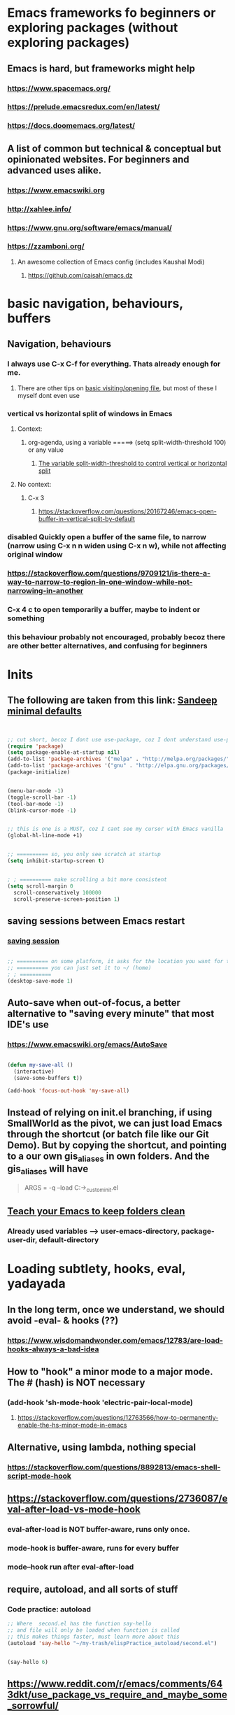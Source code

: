 * Emacs frameworks fo beginners or exploring packages (without exploring packages)
** Emacs is hard, but frameworks might help
*** https://www.spacemacs.org/
*** https://prelude.emacsredux.com/en/latest/
*** https://docs.doomemacs.org/latest/
** A list of common but technical & conceptual but opinionated websites. For beginners and advanced uses alike. 
*** https://www.emacswiki.org
*** http://xahlee.info/
*** https://www.gnu.org/software/emacs/manual/
*** https://zzamboni.org/
**** An awesome collection of Emacs config (includes Kaushal Modi)
***** https://github.com/caisah/emacs.dz
* basic navigation, behaviours, buffers
** Navigation, behaviours
*** I always use C-x C-f for everything. Thats already enough for me. 
**** There are other tips on [[https://www.gnu.org/software/emacs/manual/html_node/emacs/Visiting.html][basic visiting/opening file]], but most of these I myself dont even use 
*** vertical vs horizontal split of windows in Emacs
**** Context:
***** org-agenda, using a variable =====> (setq split-width-threshold 100) or any value
****** [[https://emacs.stackexchange.com/questions/2513/how-to-get-org-agenda-to-prefer-split-window-right][The variable split-width-threshold to control vertical or horizontal split]]
**** No context:
***** C-x 3
****** https://stackoverflow.com/questions/20167246/emacs-open-buffer-in-vertical-split-by-default
*** *disabled* Quickly open a buffer of the same file, to narrow (narrow using C-x n n widen using C-x n w), while not affecting original window 
*** https://stackoverflow.com/questions/9709121/is-there-a-way-to-narrow-to-region-in-one-window-while-not-narrowing-in-another
*** C-x 4 c to open temporarily a buffer, maybe to indent or something
*** this behaviour probably not encouraged, probably becoz there are other better alternatives, and confusing for beginners
* Inits
** The following are taken from this link: [[https://www.sandeepnambiar.com/my-minimal-emacs-setup/][Sandeep minimal defaults]]
#+begin_src lisp


  ;; cut short, becoz I dont use use-package, coz I dont understand use-package, hahaha, thats all
  (require 'package)
  (setq package-enable-at-startup nil)
  (add-to-list 'package-archives '("melpa" . "http://melpa.org/packages/"))
  (add-to-list 'package-archives '("gnu" . "http://elpa.gnu.org/packages/"))
  (package-initialize)

#+end_src

#+begin_src lisp

  (menu-bar-mode -1)
  (toggle-scroll-bar -1)
  (tool-bar-mode -1)
  (blink-cursor-mode -1)

#+end_src

#+begin_src lisp

  ;; this is one is a MUST, coz I cant see my cursor with Emacs vanilla
  (global-hl-line-mode +1)

#+end_src

#+begin_src lisp

  ;; ========== so, you only see scratch at startup
  (setq inhibit-startup-screen t)

#+end_src

#+begin_src lisp

  ; ; ========== make scrolling a bit more consistent
  (setq scroll-margin 0
	scroll-conservatively 100000
	scroll-preserve-screen-position 1)

#+end_src

** saving sessions between Emacs restart
*** [[https://superuser.com/questions/650588/how-do-i-save-and-reload-a-session-in-emacs][saving session]]

#+begin_src lisp

  ;; ========== on some platform, it asks for the location you want for the "desktop file"
  ;; ========== you can just set it to ~/ (home)
  ; ; ========== 
  (desktop-save-mode 1)
  
#+end_src
** Auto-save when out-of-focus, a better alternative to "saving every minute" that most IDE's use
*** https://www.emacswiki.org/emacs/AutoSave
#+begin_src lisp

  (defun my-save-all ()
    (interactive)
    (save-some-buffers t))

  (add-hook 'focus-out-hook 'my-save-all)

#+end_src
** Instead of relying on init.el  branching, if using SmallWorld as the pivot, we can just load Emacs through the shortcut (or batch file like our Git Demo). But by copying the shortcut, and pointing to a our own gis_aliases in own folders.  And the gis_aliases will have
#+begin_quote

ARGS = -q --load C:\path\to\our_custom_init.el

#+end_quote
** [[https://www.youtube.com/watch?v=XZjyJG-sFZI][Teach your Emacs to keep folders clean]]
*** Already used variables --> user-emacs-directory, package-user-dir, default-directory
* Loading subtlety, hooks, eval, yadayada
** In the long term, once we understand, we should avoid -eval- & hooks (??)
*** https://www.wisdomandwonder.com/emacs/12783/are-load-hooks-always-a-bad-idea
** How to "hook" a minor mode to a major mode. The # (hash) is NOT necessary
*** (add-hook 'sh-mode-hook 'electric-pair-local-mode)
**** https://stackoverflow.com/questions/12763566/how-to-permanently-enable-the-hs-minor-mode-in-emacs
** Alternative, using lambda, nothing special
*** https://stackoverflow.com/questions/8892813/emacs-shell-script-mode-hook
** https://stackoverflow.com/questions/2736087/eval-after-load-vs-mode-hook
*** eval-after-load is NOT buffer-aware, runs only once.
*** mode-hook is buffer-aware, runs for every buffer
*** mode--hook run after eval-after-load
** require, autoload, and all sorts of stuff
*** Code practice: autoload
#+begin_src emacs-lisp
  ;; Where  second.el has the function say-hello
  ;; and file will only be loaded when function is called
  ;; this makes things faster, must learn more about this
  (autoload 'say-hello "~/my-trash/elispPractice_autoload/second.el")


  (say-hello 6)
#+end_src

** https://www.reddit.com/r/emacs/comments/643dkt/use_package_vs_require_and_maybe_some_sorrowful/
*** Lots of useful comments on use-package vs require. Most importantly, you learn that require is standard GNU Emacs since 1985. WOW! Library authors dont assume everyone has use-package, hence, many dont include it in installation instructions
* Emacs Daemon. No success for when under Windows
** https://stuff-things.net/2014/12/16/working-with-emacsclient/
** https://wikemacs.org/wiki/Emacs_server
* Navigation improved
** [[https://stackoverflow.com/questions/2423834/move-line-region-up-and-down-in-emacs][move region/line up/down]]
*** Can try drag-stuff  coz its super cool but should start with Ji Han examples, coz its super simple
* Keybinding
** Lots of information
*** https://www.masteringemacs.org/article/mastering-key-bindings-emacs
**** Interestingly, C-c ? (where ? is any single character), is reserved for user & USERS alone. But most 3rd packages dont give a shit
***** I actually personally use C-S-c coz I learnt my Emacs by deep diving dangerously, by blindly copying a config from some Indian Emacs developer named Kaushal Modi. Theres a Github link of the most famous configs collected under one repo. [[https://github.com/caisah/emacs.dz][right here]]
**** Also, 2 keys that are reserved (remnants from ancient 80's keys), are Hyper & Super. Today, Super is "Windows key" & Hyper is "Application-Context"
***** These keys are also reserved, might be very useful
**** Also, in "key lookup order", confusingly, Minor Mode comes before Local which also comes befor Global. (I tot Local overrides Global?)
* dired file manager
** https://www.youtube.com/watch?v=PMWwM8QJAtU
*** System crafters
*** shortcuts
**** j - goto file
**** k - kill marked files, NOT real deletion, only the listing
**** g - revert buffer, aka refresh
**** v - dired-view-file, allows view without opening the file, quick q exits to previous dired buffer
**** C-M-o - dired-display-file
** https://lucidmanager.org/productivity/using-emacs-image-dired/
*** TODO!!!!!
*** Very cool, imagine opening GIMP automaticallly from inside Emacs
* tricks
** Very Cool. But important to not over-rely. Auto-saving for Emacs, by exploiting "out-of-focus"
*** 'focus-out-hook'
* Looks, looks, looks:
** If you want some really great looking suggestion on fonts, from usable examples. Look at this
*** https://www.reddit.com/r/emacs/comments/14q399t/hi_out_of_curiosity_what_are_your_favourite_fonts/
*** Especially the code snippet below

(dolist (buffer (list " *Minibuf-0*" " *Echo Area 0*"
                        " *Minibuf-1*" " *Echo Area 1*"))
    (when (get-buffer buffer)
      (with-current-buffer buffer
        (face-remap-add-relative 'bold :weight 'normal)
        (face-remap-add-relative 'default :weight 'light))))

(add-hook 'minibuffer-setup-hook
          '(lambda()
             (face-remap-add-relative 'bold :weight 'normal)
             (face-remap-add-relative 'default :weight 'light)))
** System Crafters has a very cool Lisp code using the macro/function (?) called dolist
*** https://systemcrafters.net/emacs-tips/presentations-with-org-present/
** How do you find out font (what Emacs calls faces) information?
*** https://www.emacswiki.org/emacs/FaceList
**** by M-x list-faces-display
*** https://www.emacswiki.org/emacs/Face
**** You can use  C-u C-x =  to find out which faces are applied to the text at point (under the cursor).
** You might have to read this one day
*** https://zzamboni.org/post/beautifying-org-mode-in-emacs/
*** https://www.gnu.org/software/emacs/manual/html_node/emacs/Face-Customization.html
*** https://www.gnu.org/software/emacs/manual/html_node/emacs/Faces.html
*** https://github.com/abo-abo/swiper/issues/568
* YASsnippets:
** Great beginner example, Im finally learning from this example:
*** https://joaotavora.github.io/yasnippet/snippet-development.html
** Great example too:
*** https://joaotavora.github.io/yasnippet/snippet-reference.html
** I finally know how setup config (dirs etc) properly
*** https://joaotavora.github.io/yasnippet/snippet-organization.html
* Org Mode
** org templates:
*** Finally once you start inserting your first code block (template, whatever). We can read this
**** https://www.nicholasvanhorn.com/posts/org-structure-completion.html
** We did this to untabify for org publishing of our Obsidian notes
#+begin_src lisp

  (progn
  (let ((org-export-with-special-strings nil)
        (org-export-with-sub-superscripts nil)
        )
    (untabify (point-min)
              (point-max))
    (org-md-export-to-markdown)))

#+end_src
** We finally came up with this, we solved all the issues, by deleting everything beforehand, everytime we update our Obsidian. Overkill, but its fine, since this is a personal project, and unlikely it will ever read 100 MB or more
#+begin_src lisp

  (setq org-publish-project-alist
	'(("my-org"
	   :base-directory "C:/Users/ahmadardie.r/Documents/my-trash/_delete_/2021"
	   :recursive t
	   :exclude ".*obsidian"
	   :publishing-function org-md-publish-to-md
	   :publishing-directory "C:/Users/ahmadardie.r/Documents/my-trash/_delete_/2021_md"
	   :base_extension "org"
	   :with-sub-superscript nil
	   :section-numbers nil
	   :base-extension "org"
	   :with-toc nil)))

  (setq rd-a-project (assoc "my-org" org-publish-project-alist))
  (setq ardie/list-of-post-publish 'nil)
  (setq ardie/list-of-previous-publish 'nil)

  ;; initilialize first, otherwise, org-publish-cache produces error
  (org-publish-initialize-cache "my-org")

  (dolist (rd-long-filename (directory-files-recursively "C:/Users/ahmadardie.r/Documents/my-trash/_delete_/2021_md" "\\.md$"))
    (delete-file rd-long-filename))

  (org-publish-project "my-org" t)

#+end_src
** Presentations in org mode
*** https://github.com/yjwen/Org-Reveal
* Only applicable to my old Kaushal Modi copy (cut loading short):
** https://github.com/jwiegley/use-package/issues/494
*** Personally, I just removed "package-refresh-contents" from setup-packages.el
** Additional read too
*** https://ianyepan.github.io/posts/setting-up-use-package/
* An apparently, very cool init.el, according to one good emacs user. Must read it 1 day
** https://github.com/eastwood/config/blob/master/emacs.d/init.el
* Cool for development, you might want to include this in an init file. Maybe as a separate development-init.el
** https://emacs.stackexchange.com/questions/169/how-do-i-reload-a-file-in-a-buffer/171#171
* [[https://guix.gnu.org/manual/en/html_node/Application-Setup.html][GUIX magically works along with my spacemacs, how?]]
** Something about locales GUIX_LOCPATH, will never allow foreign-distro programs to load GUIX stuff,
*** -> while ensuring GUIX only loads everything foreign  and local.
*** this "foreign-distro" programs cant see GUIX_LOCPATH
** If thats the case, we can install Tramp by:
*** unset the GUIX_LOCPATH variable
*** reload original spacemacs safely
*** and try to install Tramp and load Google drive from there
** If that doesnt work then, its safe to
*** reset everything back to GUIX spacemacs, and
*** install TRAMP from there
* Basics, education:
** Lisp
*** One of the best basic intro into eLisp:
**** https://cs.gmu.edu/~sean/lisp/LispTutorial.html
** elisp - my enlightenment
*** https://emacs.stackexchange.com/questions/80/how-can-i-quickly-toggle-between-a-file-and-a-scratch-buffer-having-the-same-m
** Might be useful to familiarize with these functions, has lots of em, and very simple explanation
*** http://xahlee.info/emacs/emacs/elisp_buffer_file_functions.html
** Errors:
*** https://discourse.doomemacs.org/t/common-errors-how-to-deal-with-them/58
**** A bit useful, should read one day.
** car? cdr? Yes it is confusing
*** https://www.math.utah.edu/docs/info/emacs-lisp-intro_8.html#SEC92
*** So many cool things to try, like nyanmode, cute cat that browses with you.
**** https://www.emacswiki.org/emacs/ModeLineConfiguration
** [[https://www.math.utah.edu/docs/info/elisp_2.html][UTAH Emacs Lisp Intro]]
** File to buffer:
*** Learning common lisp and eLisp, eLisp doesnt have the stream function, they have insert-file-contents

#+begin_src emacs-lisp

(defun ardie-temp ()
  (interactive)
  (insert-file-contents "~/my-trash/delete/input.txt" "what")
  )

(global-set-key (kbd "C-S-z") 'ardie-temp)

#+end_src
** Weird ones:
*** https://www.gnu.org/software/emacs/manual/html_node/elisp/Advising-Functions.html
**** advising Lisp functions
***** advice-add , advice-remove , but no defadvice , like we saw from another Tut
**** PRACTICE: using filter-return
#+begin_src lisp
;; cool discovery, a way to hide non-used argument, now we pass willy-nilly
(defun x-double (x &rest _what)
  (print
   (* x 2))
  (print _what)
  )

(defun say-hello (x)
  ;; (print x)
  (message "hello there")
  (+ x 1)
  ;;
  )

(advice-add 'say-hello :filter-return #'x-double)

(x-double 5)
(say-hello 5)
#+end_src
**** PRACTICE: using filter-args
#+begin_src emacs-lisp
;; for some odd reason, adding more>1 argument produces errors, becoz filter-args focuses on arguments between A & B, we should forget what we feed to B (B is called first)

(defun x-list (first)
  (mapcar '1+ '(2 4 6))
  )

(defun say-hello (first second third)
  (print first)
  )

(advice-add  'say-hello :filter-args #'x-list)

;; Also, dont understand exactly. Why does the number of arguments have no effect here?
(say-hello 5 6 7)
#+end_src
**** Dont forget to unset between practices to remove pairings function.
#+begin_src lisp
(advice-remove 'say-hello  'x-list)
#+end_src
** official eLisp reference index
** We should really leaarn setq-local. Here is an example. And since we learnt cape-capf we should rey this sometime
*** https://emacs.stackexchange.com/questions/81232/can-cape-be-disabled-on-a-mode-basis
** alist is very important 
*** assoc
* Macro? Function? Lambda? Mapcar? Error-handling? So many cool abstract stuff
** Arrange, cool code, I could lambda on instinct, and I have evolved
*** simple example of mapcar, and it works
#+begin_src lisp

  (mapcar (lambda (item) (replace-string "as" "asd")) '("asd" "asd" "asd"))

#+end_src
** [[https://curiousprogrammer.wordpress.com/2009/06/08/error-handling-in-emacs-lisp/][Error handling]] in Emacs, we now can handle a lack of Iosevka font (set-face-attribute)
*** Typical of functional eLisp, ('error) forces functional behaviour, we expect only changes of state  from (message), and some side effects. The side effects here are the correct (set-face-attribute). So, we put any  normal function inside 'error
#+begin_src lisp

  (condition-case xe
      (set-face-attribute 'default nil :font "Iosevkaasd" :weight 'regular)
    ('error (progn (set-face-attribute 'default nil :font "Georgia" :weight 'regular)  "Iosevka failed, loading Georgia")))
#+end_src
* string, regexp, patterns, and others related
** We made our own select-whole-defun-ish using our code and magik-regexp (also save-excursion)
#+begin_src lisp
  (let (p1 p2)
    (save-excursion
      (re-search-backward (cdr (assoc "method" magik-regexp)))
      (setq p1 (point))
      (re-search-forward (cdr (assoc "endmethod" magik-regexp)))
      (setq p2 (point))
      (print (kill-new  (buffer-substring-no-properties p1 p2)))))
#+end_src
** The only way we found, replacing a substring with another string. Like most Emacs string-based functions, positions in buffer is needed (string-match)
#+begin_src lisp

  (concat 
   (substring "python.org" 0 (string-match ".org" "python.org"))
   ".md")
  
#+end_src
** String comparisons
*** https://www.gnu.org/software/emacs/manual/html_node/elisp/String-Conversion.html
*** https://www.gnu.org/software/emacs/manual/html_node/elisp/Text-Comparison.html
** Never tried, Ive used terminal for such operations. But this is dired-based
*** https://stackoverflow.com/questions/270930/using-emacs-to-recursively-find-and-replace-in-text-files-not-already-open
**** Need as input: --> filename pattern & regex text
* grep, find-file, and others like it
** My new grep now has highlight!!
#+begin_src lisp

  (defun mmy-grep-collective ()
   "this function took forever to solve, wow, a source of personal pride"
   (interactive)
   (let (
	 (pattern (read-from-minibuffer "enter the pattern, no regexp, simple"))
	 (fileExtension (read-from-minibuffer "enter file extension, no * or ."))
	 )
     (compilation-start  (concat  "findstr /C:\"" pattern "\" *"  fileExtension ) 'grep-mode)))

  ;; ====================

  (defun my-add-nonascii-highlighting ()
  (font-lock-add-keywords nil
			  '(("^import.*" (0 'diff-added)))))


  (add-hook 'java-mode-hook #'my-add-nonascii-highlighting)

#+end_src
* Wishlist
** https://github.com/oantolin/embark
*** Embark makes it easy to run commands depending on where your point (cursor?) is
*** Embark is like a keyboard based version of right-click contextual menu (pop-up)
*** Examples:
**** For files you can delete, copy, rename
**** For buffers, you can kill or switch
* How do we export to PDFs:
** This one MAGICALLY worked in our home Linux

#+begin_src shell

  sudo apt update
  sudo apt install texlive-latex-extra
  # ===== (all following errors indicated by the buffer *Org PDF Latex Output*)
  # ===== apparently org export uses xelatex, which is a replacement for pdflatex
  sudo apt install texlive-xetex
  # ===== another error, this minted needs to use python-pygments
  sudo apt install python-pygments

  # ==================== HOLY SHIT!! It works

#+end_src
** Some useful sensible defaults
#+begin_comment

#+title: The glories of Org
#+author: A. Org Writer
#+OPTIONS: num:0 H:0

#+end_comment
** Installation
*** Install MiKTiX on Windows 11
*** Exporting will still produce errors. So we need to install Perl (either Cygwin or MSYS, but always stick to one). And make sure that Path (variable) of Windows has the Cygwin binaries. 
*** It works! When we want to try a new header like #+LaTeX_HEADER: \usepackage{fancyhdr} , MiKTeX auto-installs for us
*** Useless, coz its mostly for preview:
**** https://cseweb.ucsd.edu/~s1pan/install_auctex.html
***** Installs MiKTeX, Ghostscript, GSView, and Auctex. But we only MikTeX turns out. Others are for previews
** Installation errors:
*** https://tex.stackexchange.com/questions/137428/tlmgr-cannot-setup-tlpdb
** Templates and options:
*** https://ivanhanigan.github.io/2013/11/a-sharp-looking-orgmode-latex-export-header/
**** No difference
*** https://www.linuxjournal.com/content/org-mode-latex-exporter-latex-non-texers
**** Better than the rest, but I have no idea whatd going on
** Extra template:
*** Arrange this somewhere else
#+begin_quote
=======
*** [[https://orgmode.org/manual/LaTeX-header-and-sectioning.html][latex header, latex class, and other options]]
*** [[https://www.linuxjournal.com/content/org-mode-latex-exporter-latex-non-texers][layman terms, but still lots of useless example]]
*** [[https://texdoc.org/serve/geometry.pdf/0][geometry package pdf, with links]] 
*** In order to add to the variable org-latex-classes, I also experimented with adding from org-format-latex-header variable
#+begin_src emacs-lisp

(with-eval-after-load 'ox-latex
  (add-to-list 'org-latex-classes
	       '("stupid"
		 "\\documentclass[20pt]{article}
		 \\setlength{\\textwidth}{\\paperwidth}
                 \\setlength{\\topmargin}{1.5cm}
                 \\addtolength{\\textwidth}{-3cm}
                 \\setlength{\\oddsidemargin}{1.5cm}
                 \\addtolength{\\oddsidemargin}{-2.54cm}"

		 ("\\section{%s}" . "\\section*{%s}")
		 ("\\subsection{%s}" . "\\subsection*{%s}")
		 ("\\subsubsection{%s}" . "\\subsubsection*{%s}")
		 ("\\paragraph{%s}" . "\\paragraph*{%s}")
		 ("\\subparagraph{%s}" . "\\subparagraph*{%s}"))))

#+end_src
*** And I put the previous code inside a :comments none block, which is a cooler way to block from exports, [[https://emacs.stackexchange.com/questions/17744/is-there-a-way-to-make-org-mode-ignore-src-blocks-when-exporting-to-html][here]]
*** [[https://emacs.stackexchange.com/questions/10549/org-mode-how-to-export-underscore-as-underscore-instead-of-highlight-in-html][escape some symbols in org mode export]]
#+begin_quote

#+OPTIONS: ^:nil

#+end_quote

*** Using the new geometry package, exporting will ignore the 2nd top margin setting, even though its different variable. Confusing for beginners, document typesetting/layering/whatever has its own logic
#+begin_quote
#+OPTIONS: toc:nil
#+OPTIONS: num:nil

#+LaTeX_HEADER: \usepackage[text={5in,5in},centering]{geometry}
#+LaTeX_HEADER: \usepackage[top=1in]{geometry}

#+end_quote
* From Redplanet (rearrange later):
** https://lists.gnu.org/archive/html/help-gnu-emacs/2003-04/msg00767.html
*** This code adds directories and its sub-directories to load-path. The reason why we dont do this is probably becoz load-path can get excessively long, and Emacs users might want to selectively disable some features.
#+begin_src lisp

  (let* ((dir (expand-file-name "~/emacs"))
	 (default-directory dir))
    (when (file-directory-p dir)
      (add-to-list 'load-path dir)
      (if (fboundp 'normal-top-level-add-subdirs-to-load-path)
	  (normal-top-level-add-subdirs-to-load-path))))
  
#+end_src

** The reason why Emacs uses an alist
*** https://emacs.stackexchange.com/questions/3397/how-to-replace-an-element-of-an-alist
** This one is DEFINITELY relevant to our GIS system
*** https://groups.io/g/sw-gis/topic/install_emacs_for_smallworld/75042662?p=
* Some  cool Emacs modifications for Windows (or issues):
** https://www.emacswiki.org/emacs/CategoryWThirtyTwo
*** Its got an R user Emacs too
*** Dired+ 
*** and many more
** There are many ports of GNU tools available
*** https://www.gnu.org/software/emacs/manual/html_node/efaq-w32/Other-useful-ports.html
** But we're interested only in one. Cygwin. Apparently, its also the most popular
* Extras!!
** https://masteringemacs.com/article/diacritics-in-emacs
** Email
*** https://shom.dev/posts/20220108_setting-up-protonmail-in-emacs/
**** Unlike systemcrafters (ubuntu I guess), guix version of mu includes mu4e
** Hydra, MUST read this and write properly later
*** https://elpa.gnu.org/packages/hydra.html
*** https://github.com/abo-abo/hydra
*** https://www.reddit.com/r/emacs/comments/8of6tx/tip_how_to_be_a_beast_with_hydra/
** http://xahlee.info/emacs/emacs/emacs_auto_save.html
*** an argument against making save an automatic feature. And an argument for saving whenever you switch out of Emacs (that is switching to other apps, like a browser, or switching workspace). Ive had this on, for a long time. But now reading argument for it, what a relief. For some time, I was thinking whether Emacs not having an auto-save every second (like other IDE's) a benefit or annoyance. Now I guess, my practice has always made sense (Besides, when we are developing/writing, we mostly need saving when we do something else, browswing a word/article, so attaching it to 'focus-out-hook makes complete sense)

* Hacks:
**  [[https://stackoverflow.com/questions/6238331/emacs-shell-scripts-how-to-put-initial-options-into-the-script][a bash script hack]]
* TODO Things to do:
** Hydra stuff
*** [[https://www.reddit.com/r/emacs/comments/rwok4s/how_to_change_the_color_of_modelinemodified/][add new face, custom mode-line-format variable, and use propertize]]
*** Actual working example!! We made it ourselves
#+begin_src lisp

  (force-mode-line-update)

  (setq mode-line-format
	'(
	  (:eval (propertize "%b " 'face 'shr-h1))
	  (:eval (propertize "%10b " 'face
		  (if (buffer-modified-p)
		      'org-mode-line-clock-overrun
		      'diff-refine-added)))))


#+end_src
*** [[https://www.masteringemacs.org/article/hiding-replacing-modeline-strings][super smooth and cool "feeding an alist into a function to safely modify existing modeline"]]
*** [[http://emacs-fu.blogspot.com/2011/08/customizing-mode-line.html][emacs-fu, great documentation]]
*** [[https://protesilaos.com/codelog/2023-07-29-emacs-custom-modeline-tutorial/][YouTuber Protesilaos has a blog!]]
*** [[https://www.reddit.com/r/emacs/comments/dfer00/how_to_set_different_modeline_elements_for/][Reddit what??]]
** Write this down somehow.
*** changing Emacs behaviour, doesnt have to be an all out ddisruptive process.
**** Eg: one thing we can do with mode-line, is to create a function that defines mode-line-format and (force-mode-line-update), binds that function to a mode-hook (magik-mode-hook)
